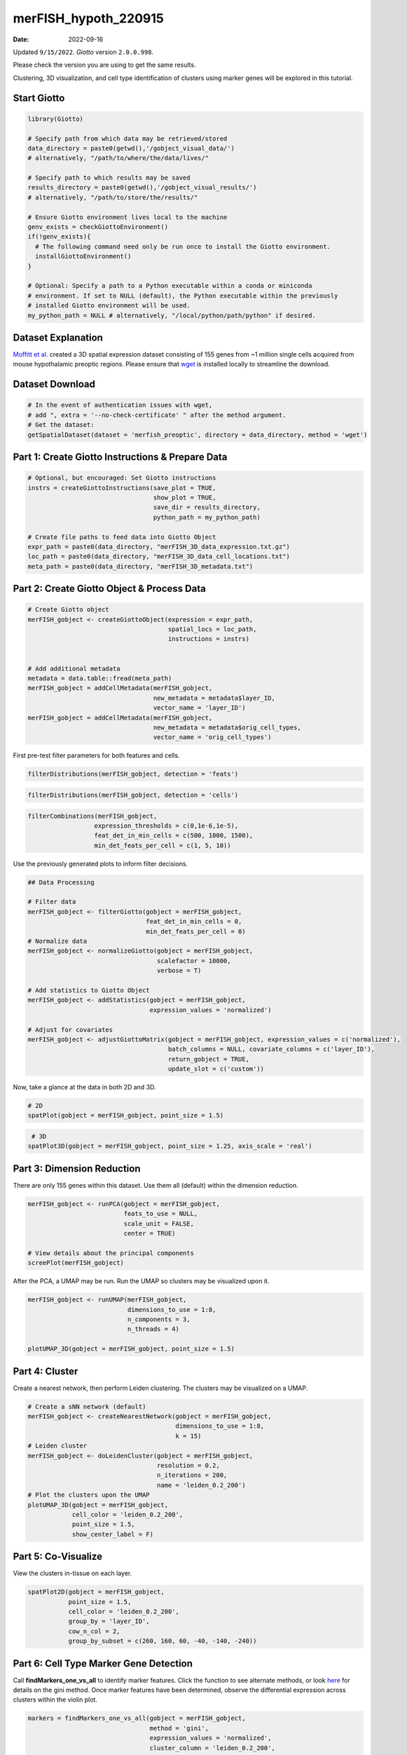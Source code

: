 =====================
merFISH_hypoth_220915
=====================

:Date: 2022-09-16

Updated ``9/15/2022``. *Giotto* version ``2.0.0.998``.

Please check the version you are using to get the same results.

Clustering, 3D visualization, and cell type identification of clusters
using marker genes will be explored in this tutorial.

Start Giotto
============

.. container:: cell

   .. code:: r

      library(Giotto)

      # Specify path from which data may be retrieved/stored
      data_directory = paste0(getwd(),'/gobject_visual_data/')
      # alternatively, "/path/to/where/the/data/lives/"

      # Specify path to which results may be saved
      results_directory = paste0(getwd(),'/gobject_visual_results/') 
      # alternatively, "/path/to/store/the/results/"

      # Ensure Giotto environment lives local to the machine
      genv_exists = checkGiottoEnvironment()
      if(!genv_exists){
        # The following command need only be run once to install the Giotto environment.
        installGiottoEnvironment()
      }

      # Optional: Specify a path to a Python executable within a conda or miniconda 
      # environment. If set to NULL (default), the Python executable within the previously
      # installed Giotto environment will be used.
      my_python_path = NULL # alternatively, "/local/python/path/python" if desired.

Dataset Explanation
===================

`Moffitt et al. <https://doi.org/10.1126/science.aau5324>`__ created a
3D spatial expression dataset consisting of 155 genes from ~1 million
single cells acquired from mouse hypothalamic preoptic regions. Please
ensure that `wget <https://www.gnu.org/software/wget/?>`__ is installed
locally to streamline the download.

Dataset Download
================

.. container:: cell

   .. code:: r

      # In the event of authentication issues with wget, 
      # add ", extra = '--no-check-certificate' " after the method argument.
      # Get the dataset:
      getSpatialDataset(dataset = 'merfish_preoptic', directory = data_directory, method = 'wget')

Part 1: Create Giotto Instructions & Prepare Data
=================================================

.. container:: cell

   .. code:: r

      # Optional, but encouraged: Set Giotto instructions
      instrs = createGiottoInstructions(save_plot = TRUE,
                                        show_plot = TRUE,
                                        save_dir = results_directory, 
                                        python_path = my_python_path)

      # Create file paths to feed data into Giotto Object
      expr_path = paste0(data_directory, "merFISH_3D_data_expression.txt.gz")
      loc_path = paste0(data_directory, "merFISH_3D_data_cell_locations.txt")
      meta_path = paste0(data_directory, "merFISH_3D_metadata.txt")

Part 2: Create Giotto Object & Process Data
===========================================

.. container:: cell

   .. code:: r

      # Create Giotto object
      merFISH_gobject <- createGiottoObject(expression = expr_path,
                                            spatial_locs = loc_path,
                                            instructions = instrs)


      # Add additional metadata
      metadata = data.table::fread(meta_path)
      merFISH_gobject = addCellMetadata(merFISH_gobject, 
                                        new_metadata = metadata$layer_ID, 
                                        vector_name = 'layer_ID')
      merFISH_gobject = addCellMetadata(merFISH_gobject,
                                        new_metadata = metadata$orig_cell_types,
                                        vector_name = 'orig_cell_types')

First pre-test filter parameters for both features and cells.

.. container:: cell

   .. code:: r

      filterDistributions(merFISH_gobject, detection = 'feats')

.. image:: /images/images_pkgdown/MerFISH_hypoth/220915_results/0-filterDistributions.png
   :width: 50.0%

.. container:: cell

   .. code:: r

      filterDistributions(merFISH_gobject, detection = 'cells')

.. image:: /images/images_pkgdown/MerFISH_hypoth/220915_results/1-filterDistributions.png
   :width: 50.0%

.. container:: cell

   .. code:: r

      filterCombinations(merFISH_gobject,
                        expression_thresholds = c(0,1e-6,1e-5),
                        feat_det_in_min_cells = c(500, 1000, 1500),
                        min_det_feats_per_cell = c(1, 5, 10))

.. image:: /images/images_pkgdown/MerFISH_hypoth/220915_results/2-filterCombinations.png
   :width: 50.0%

Use the previously generated plots to inform filter decisions.

.. container:: cell

   .. code:: r

      ## Data Processing

      # Filter data
      merFISH_gobject <- filterGiotto(gobject = merFISH_gobject,
                                      feat_det_in_min_cells = 0,
                                      min_det_feats_per_cell = 0)
      # Normalize data
      merFISH_gobject <- normalizeGiotto(gobject = merFISH_gobject, 
                                         scalefactor = 10000, 
                                         verbose = T)

      # Add statistics to Giotto Object
      merFISH_gobject <- addStatistics(gobject = merFISH_gobject, 
                                       expression_values = 'normalized')

      # Adjust for covariates
      merFISH_gobject <- adjustGiottoMatrix(gobject = merFISH_gobject, expression_values = c('normalized'),
                                            batch_columns = NULL, covariate_columns = c('layer_ID'),
                                            return_gobject = TRUE,
                                            update_slot = c('custom'))

Now, take a glance at the data in both 2D and 3D.

.. container:: cell

   .. code:: r

      # 2D
      spatPlot(gobject = merFISH_gobject, point_size = 1.5)

.. image:: /images/images_pkgdown/MerFISH_hypoth/220915_results/3-spatPlot2D.png
   :width: 50.0%

.. container:: cell

   .. code:: r

       # 3D
      spatPlot3D(gobject = merFISH_gobject, point_size = 1.25, axis_scale = 'real')

.. image:: /images/images_pkgdown/MerFISH_hypoth/220915_results/4-spat3D.png

Part 3: Dimension Reduction
===========================

There are only 155 genes within this dataset. Use them all (default)
within the dimension reduction.

.. container:: cell

   .. code:: r

      merFISH_gobject <- runPCA(gobject = merFISH_gobject, 
                                feats_to_use = NULL, 
                                scale_unit = FALSE, 
                                center = TRUE)

      # View details about the principal components
      screePlot(merFISH_gobject)

.. image:: /images/images_pkgdown/MerFISH_hypoth/220915_results/5-screePlot.png
   :width: 50.0%

After the PCA, a UMAP may be run. Run the UMAP so clusters may be
visualized upon it.

.. container:: cell

   .. code:: r

      merFISH_gobject <- runUMAP(merFISH_gobject, 
                                 dimensions_to_use = 1:8, 
                                 n_components = 3, 
                                 n_threads = 4)

      plotUMAP_3D(gobject = merFISH_gobject, point_size = 1.5) 

.. image:: /images/images_pkgdown/MerFISH_hypoth/220915_results/6-UMAP_3D.png

Part 4: Cluster
===============

Create a nearest network, then perform Leiden clustering. The clusters
may be visualized on a UMAP.

.. container:: cell

   .. code:: r

      # Create a sNN network (default)
      merFISH_gobject <- createNearestNetwork(gobject = merFISH_gobject, 
                                              dimensions_to_use = 1:8, 
                                              k = 15)
      # Leiden cluster
      merFISH_gobject <- doLeidenCluster(gobject = merFISH_gobject, 
                                         resolution = 0.2, 
                                         n_iterations = 200,
                                         name = 'leiden_0.2_200')
      # Plot the clusters upon the UMAP
      plotUMAP_3D(gobject = merFISH_gobject, 
                  cell_color = 'leiden_0.2_200', 
                  point_size = 1.5, 
                  show_center_label = F)

.. image:: /images/images_pkgdown/MerFISH_hypoth/220915_results/7-UMAP_3D.png

Part 5: Co-Visualize
====================

View the clusters in-tissue on each layer.

.. container:: cell

   .. code:: r

       spatPlot2D(gobject = merFISH_gobject, 
                  point_size = 1.5, 
                  cell_color = 'leiden_0.2_200', 
                  group_by = 'layer_ID', 
                  cow_n_col = 2, 
                  group_by_subset = c(260, 160, 60, -40, -140, -240))

.. image:: /images/images_pkgdown/MerFISH_hypoth/220915_results/8-spatPlot2D.png
   :width: 50.0%

Part 6: Cell Type Marker Gene Detection
=======================================

Call **findMarkers_one_vs_all** to identify marker features. Click the
function to see alternate methods, or look
`here <../docs/reference/findGiniMarkers.html>`__ for details on the
gini method. Once marker features have been determined, observe the
differential expression across clusters within the violin plot.

.. container:: cell

   .. code:: r

      markers = findMarkers_one_vs_all(gobject = merFISH_gobject,
                                       method = 'gini',
                                       expression_values = 'normalized',
                                       cluster_column = 'leiden_0.2_200',
                                       min_feats = 1, rank_score = 2)
      # Display details about the marker genes in-console
      markers[, head(.SD, 2), by = 'cluster']

      # violinplot
      topgini_genes = unique(markers[, head(.SD, 2), by = 'cluster']$feats)
      violinPlot(merFISH_gobject, feats = topgini_genes, cluster_column = 'leiden_0.2_200', strip_position = 'right')

.. image:: /images/images_pkgdown/MerFISH_hypoth/220915_results/9-violinPlot.png
   :width: 50.0%

.. container:: cell

   .. code:: r

      topgini_genes = unique(markers[, head(.SD, 6), by = 'cluster']$feats)
      plotMetaDataHeatmap(merFISH_gobject, expression_values = 'scaled',
                          metadata_cols = c('leiden_0.2_200'),
                          selected_feats = topgini_genes)

.. image:: /images/images_pkgdown/MerFISH_hypoth/220915_results/10-plotMetaDataHeatmap.png
   :width: 50.0%

Part 7: Cell-Type Annotation
============================

Use known marker and differentially expressed genes (DEGs) to identify
cell type for each cluster.

.. container:: cell

   .. code:: r

      # Known markers and DEGs
      selected_genes = c('Myh11', 'Klf4', 'Fn1', 'Cd24a', 'Cyr61', 'Nnat', 'Trh', 
                         'Selplg', 'Pou3f2', 'Aqp4', 'Traf4', 'Pdgfra', 'Opalin', 
                         'Mbp', 'Ttyh2', 'Fezf1', 'Cbln1', 'Slc17a6', 'Scg2', 'Isl1', 'Gad1')

      gobject_cell_metadata = pDataDT(merFISH_gobject)
      cluster_order = unique(gobject_cell_metadata$leiden_0.2_200)

      plotMetaDataHeatmap(merFISH_gobject, expression_values = 'scaled',
                          metadata_cols = c('leiden_0.2_200'),
                          selected_feats = selected_genes,
                          custom_feat_order = rev(selected_genes),
                          custom_cluster_order = cluster_order)

.. image:: /images/images_pkgdown/MerFISH_hypoth/220915_results/11-plotMetaDataHeatmap.png
   :width: 50.0%

Since there are more Leiden clusters than there are types of cells in
this dataset, the same cell type may be assigned to different cluster
numbers. This may be done only after verifying that particular clusters
highly express marker genes corresponding to the same cell type. The
above heatmap is used to streamline this process. Call
**annotateGiotto** to map cell types to Leiden clusters; these will
appear in *cell_metadata* within the **giottoObject**.

.. container:: cell

   .. code:: r

      # Name clusters
      clusters_cell_types_hypo = c('Inhibitory', 'Inhibitory', 'Excitatory', 'Astrocyte','OD Mature', 'Endothelial',
                                   'OD Mature', 'OD Immature',  'Ambiguous','Ependymal', 'Endothelial', 'Microglia', 'OD Mature')
      names(clusters_cell_types_hypo) = as.character(sort(cluster_order))

      merFISH_gobject = annotateGiotto(gobject = merFISH_gobject, 
                                       annotation_vector = clusters_cell_types_hypo,
                                       cluster_column = 'leiden_0.2_200', 
                                       name = 'cell_types')

      ## show heatmap
      plotMetaDataHeatmap(merFISH_gobject, 
                          expression_values = 'scaled',
                          metadata_cols = c('cell_types'),
                          selected_feats = selected_genes,
                          custom_feat_order = rev(selected_genes),
                          custom_cluster_order = clusters_cell_types_hypo)

.. image:: /images/images_pkgdown/MerFISH_hypoth/220915_results/12-plotMetaDataHeatmap.png
   :width: 50.0%

Part 8: Visualize
=================

.. container:: cell

   .. code:: r

      # Assign colors to each cell type 
      mycolorcode = c('red', 'lightblue', 'yellowgreen','purple', 'darkred',
                      'magenta', 'mediumblue', 'yellow', 'gray')
      names(mycolorcode) = c('Inhibitory', 'Excitatory','OD Mature', 'OD Immature', 
                             'Astrocyte', 'Microglia', 'Ependymal','Endothelial', 'Ambiguous')

      plotUMAP_3D(merFISH_gobject, 
                  cell_color = 'cell_types', 
                  point_size = 1.5, 
                  cell_color_code = mycolorcode)

.. image:: /images/images_pkgdown/MerFISH_hypoth/220915_results/13-UMAP_3D.png

.. container:: cell

   .. code:: r

      spatPlot3D(merFISH_gobject,
                 cell_color = 'cell_types', axis_scale = 'real',
                 sdimx = 'sdimx', sdimy = 'sdimy', sdimz = 'sdimz',
                 show_grid = F, cell_color_code = mycolorcode)

.. image:: /images/images_pkgdown/MerFISH_hypoth/220915_results/14-spat3D.png

.. container:: cell

   .. code:: r

      spatPlot2D(gobject = merFISH_gobject, point_size = 1.0,
                 cell_color = 'cell_types', cell_color_code = mycolorcode,
                 group_by = 'layer_ID', cow_n_col = 2, group_by_subset = c(seq(260, -290, -100)))

.. image:: /images/images_pkgdown/MerFISH_hypoth/220915_results/15-spatPlot2D.png
   :width: 50.0%

Excitatory Cells Only
---------------------

.. container:: cell

   .. code:: r

      spatPlot3D(merFISH_gobject,
                 cell_color = 'cell_types', axis_scale = 'real',
                 sdimx = 'sdimx', sdimy = 'sdimy', sdimz = 'sdimz',
                 show_grid = F, cell_color_code = mycolorcode,
                 select_cell_groups = 'Excitatory', show_other_cells = F)

.. image:: /images/images_pkgdown/MerFISH_hypoth/220915_results/16-spat3D.png

.. container:: cell

   .. code:: r

      spatPlot2D(gobject = merFISH_gobject, point_size = 1.0, 
                 cell_color = 'cell_types', cell_color_code = mycolorcode,
                 select_cell_groups = 'Excitatory', show_other_cells = F,
                 group_by = 'layer_ID', cow_n_col = 2, group_by_subset = c(seq(260, -290, -100)))

.. image:: /images/images_pkgdown/MerFISH_hypoth/220915_results/17-spatPlot2D.png
   :width: 50.0%

Inhibitory Cells Only
---------------------

.. container:: cell

   .. code:: r

      spatPlot3D(merFISH_gobject,
                 cell_color = 'cell_types', axis_scale = 'real',
                 sdimx = 'sdimx', sdimy = 'sdimy', sdimz = 'sdimz',
                 show_grid = F, cell_color_code = mycolorcode,
                 select_cell_groups = 'Inhibitory', show_other_cells = F)

.. image:: /images/images_pkgdown/MerFISH_hypoth/220915_results/18-spat3D.png

.. container:: cell

   .. code:: r

      spatPlot2D(gobject = merFISH_gobject, point_size = 1.0, 
                 cell_color = 'cell_types', cell_color_code = mycolorcode,
                 select_cell_groups = 'Inhibitory', show_other_cells = F,
                 group_by = 'layer_ID', cow_n_col = 2, group_by_subset = c(seq(260, -290, -100)))

.. image:: /images/images_pkgdown/MerFISH_hypoth/220915_results/19-spatPlot2D.png
   :width: 50.0%

OD and Astrocytes Only
----------------------

.. container:: cell

   .. code:: r

      spatPlot3D(merFISH_gobject,
                 cell_color = 'cell_types', axis_scale = 'real',
                 sdimx = 'sdimx', sdimy = 'sdimy', sdimz = 'sdimz',
                 show_grid = F, cell_color_code = mycolorcode,
                 select_cell_groups = c('Astrocyte', 'OD Mature', 'OD Immature'), show_other_cells = F)

.. image:: /images/images_pkgdown/MerFISH_hypoth/220915_results/20-spat3D.png

.. container:: cell

   .. code:: r

      spatPlot2D(gobject = merFISH_gobject, point_size = 1.0, 
                 cell_color = 'cell_types', cell_color_code = mycolorcode,
                 select_cell_groups = c('Astrocyte', 'OD Mature', 'OD Immature'), show_other_cells = F,
                 group_by = 'layer_ID', cow_n_col = 2, group_by_subset = c(seq(260, -290, -100)))

.. image:: /images/images_pkgdown/MerFISH_hypoth/220915_results/21-spatPlot2D.png
   :width: 50.0%

Other Cells Only
----------------

.. container:: cell

   .. code:: r

      spatPlot3D(merFISH_gobject,
                 cell_color = 'cell_types', axis_scale = 'real',
                 sdimx = 'sdimx', sdimy = 'sdimy', sdimz = 'sdimz',
                 show_grid = F, cell_color_code = mycolorcode,
                 select_cell_groups = c('Microglia', 'Ependymal', 'Endothelial'), show_other_cells = F)

.. image:: /images/images_pkgdown/MerFISH_hypoth/220915_results/22-spat3D.png

.. container:: cell

   .. code:: r

      spatPlot2D(gobject = merFISH_gobject, point_size = 1.0, 
                 cell_color = 'cell_types', cell_color_code = mycolorcode,
                 select_cell_groups = c('Microglia', 'Ependymal', 'Endothelial'), show_other_cells = F,
                 group_by = 'layer_ID', cow_n_col = 2, group_by_subset = c(seq(260, -290, -100)))

.. image:: /images/images_pkgdown/MerFISH_hypoth/220915_results/23-spatPlot2D.png
   :width: 50.0%

